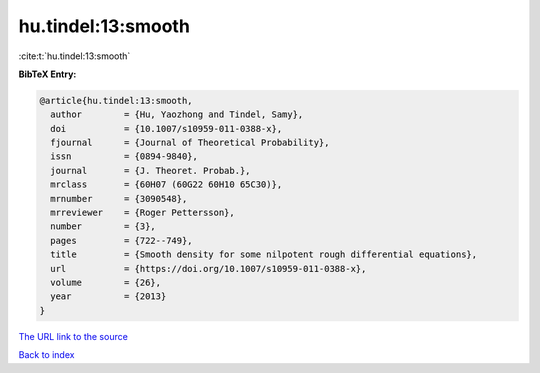 hu.tindel:13:smooth
===================

:cite:t:`hu.tindel:13:smooth`

**BibTeX Entry:**

.. code-block:: bibtex

   @article{hu.tindel:13:smooth,
     author        = {Hu, Yaozhong and Tindel, Samy},
     doi           = {10.1007/s10959-011-0388-x},
     fjournal      = {Journal of Theoretical Probability},
     issn          = {0894-9840},
     journal       = {J. Theoret. Probab.},
     mrclass       = {60H07 (60G22 60H10 65C30)},
     mrnumber      = {3090548},
     mrreviewer    = {Roger Pettersson},
     number        = {3},
     pages         = {722--749},
     title         = {Smooth density for some nilpotent rough differential equations},
     url           = {https://doi.org/10.1007/s10959-011-0388-x},
     volume        = {26},
     year          = {2013}
   }
`The URL link to the source <https://doi.org/10.1007/s10959-011-0388-x>`_


`Back to index <../By-Cite-Keys.html>`_
